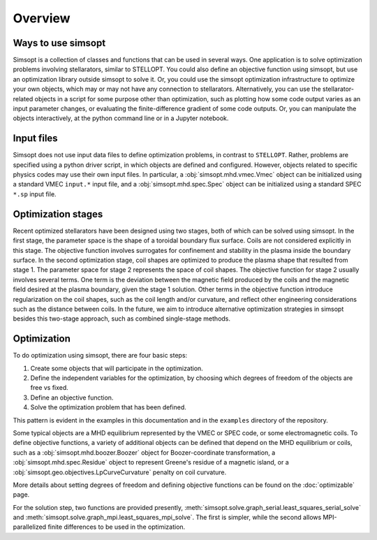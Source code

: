 Overview
========

Ways to use simsopt
-------------------

Simsopt is a collection of classes and functions that can be used in
several ways.  One application is to solve optimization problems
involving stellarators, similar to STELLOPT.  You could also define an
objective function using simsopt, but use an optimization library
outside simsopt to solve it.  Or, you could use the simsopt
optimization infrastructure to optimize your own objects, which may or
may not have any connection to stellarators.  Alternatively, you can
use the stellarator-related objects in a script for some purpose other
than optimization, such as plotting how some code output varies as an
input parameter changes, or evaluating the finite-difference gradient
of some code outputs.  Or, you can manipulate the objects
interactively, at the python command line or in a Jupyter notebook.


Input files
-----------

Simsopt does not use input data files to define optimization problems,
in contrast to ``STELLOPT``. Rather, problems are specified using a
python driver script, in which objects are defined and
configured. However, objects related to specific physics codes may use
their own input files. In particular, a :obj:`simsopt.mhd.vmec.Vmec` object
can be initialized using a standard VMEC ``input.*`` input file, and a
:obj:`simsopt.mhd.spec.Spec` object can be initialized using a standard
SPEC ``*.sp`` input file.


Optimization stages
-------------------

Recent optimized stellarators have been designed using two stages,
both of which can be solved using simsopt. In the first stage, the
parameter space is the shape of a toroidal boundary flux
surface. Coils are not considered explicitly in this stage.  The
objective function involves surrogates for confinement and stability
in the plasma inside the boundary surface.  In the second optimization
stage, coil shapes are optimized to produce the plasma shape that
resulted from stage 1.  The parameter space for stage 2 represents the
space of coil shapes. The objective function for stage 2 usually
involves several terms.  One term is the deviation between the
magnetic field produced by the coils and the magnetic field desired at
the plasma boundary, given the stage 1 solution. Other terms in the
objective function introduce regularization on the coil shapes, such
as the coil length and/or curvature, and reflect other engineering
considerations such as the distance between coils. In the future, we
aim to introduce alternative optimization strategies in simsopt
besides this two-stage approach, such as combined single-stage
methods.



Optimization
------------

To do optimization using simsopt, there are four basic steps:

1. Create some objects that will participate in the optimization.
2. Define the independent variables for the optimization, by choosing which degrees of freedom of the objects are free vs fixed.
3. Define an objective function.
4. Solve the optimization problem that has been defined.

This pattern is evident in the examples in this documentation
and in the ``examples`` directory of the repository.

Some typical objects are a MHD equilibrium represented by the VMEC or
SPEC code, or some electromagnetic coils. To define objective
functions, a variety of additional objects can be defined that depend
on the MHD equilibrium or coils, such as a
:obj:`simsopt.mhd.boozer.Boozer` object for Boozer-coordinate
transformation, a :obj:`simsopt.mhd.spec.Residue` object to represent
Greene's residue of a magnetic island, or a
:obj:`simsopt.geo.objectives.LpCurveCurvature` penalty on coil
curvature.

More details about setting degrees of freedom and defining
objective functions can be found on the :doc:`optimizable` page.

For the solution step, two functions are provided presently,
:meth:`simsopt.solve.graph_serial.least_squares_serial_solve` and
:meth:`simsopt.solve.graph_mpi.least_squares_mpi_solve`.  The first
is simpler, while the second allows MPI-parallelized finite differences
to be used in the optimization.
